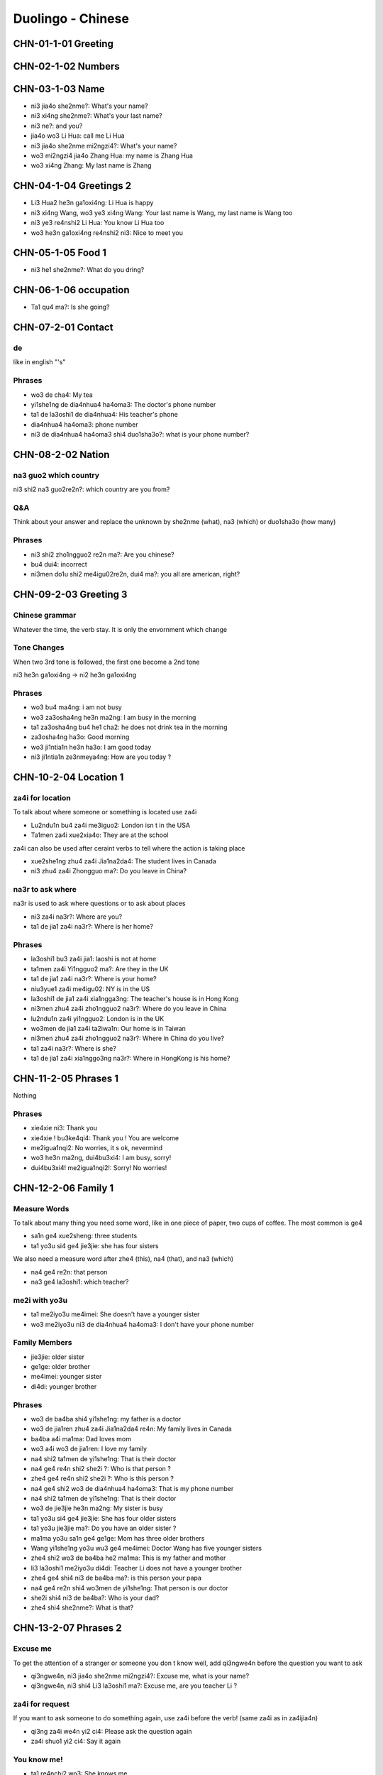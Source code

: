 Duolingo - Chinese
##################

CHN-01-1-01 Greeting
********************

CHN-02-1-02 Numbers
*******************

CHN-03-1-03 Name
****************

* ni3 jia4o she2nme?: What's your name?
* ni3 xi4ng she2nme?: What's your last name?
* ni3 ne?: and you?
* jia4o wo3 Li Hua: call me Li Hua
* ni3 jia4o she2nme mi2ngzi4?: What's your name?
* wo3 mi2ngzi4 jia4o Zhang Hua: my name is Zhang Hua
* wo3 xi4ng Zhang: My last name is Zhang

CHN-04-1-04 Greetings 2
***********************

* Li3 Hua2 he3n ga1oxi4ng: Li Hua is happy
* ni3 xi4ng Wang, wo3 ye3 xi4ng Wang: Your last name is Wang, my last name is Wang too
* ni3 ye3 re4nshi2 Li Hua: You know Li Hua too
* wo3 he3n ga1oxi4ng re4nshi2 ni3: Nice to meet you

CHN-05-1-05 Food 1
******************

* ni3 he1 she2nme?: What do you dring?

CHN-06-1-06 occupation
**********************

* Ta1 qu4 ma?: Is she going?

CHN-07-2-01 Contact
*******************

de
==

like in english "'s"

Phrases
=======

* wo3 de cha4: My tea
* yi1she1ng de dia4nhua4 ha4oma3: The doctor's phone number
* ta1 de la3oshi1 de dia4nhua4: His teacher's phone
* dia4nhua4 ha4oma3: phone number
* ni3 de dia4nhua4 ha4oma3 shi4 duo1sha3o?: what is your phone number?

CHN-08-2-02 Nation
******************

na3 guo2 which country
======================

ni3 shi2 na3 guo2re2n?: which country are you from?

Q&A
===

Think about your answer and replace the unknown by she2nme (what), na3 (which) or duo1sha3o (how many)

Phrases
=======

* ni3 shi2 zho1ngguo2 re2n ma?: Are you chinese?
* bu4 dui4: incorrect
* ni3men do1u shi2 me4igu02re2n, dui4 ma?: you all are american, right?

CHN-09-2-03 Greeting 3
**********************

Chinese grammar
===============

Whatever the time, the verb stay. It is only the envornment which change

Tone Changes
============

When two 3rd tone is followed, the first one become a 2nd tone

ni3 he3n ga1oxi4ng -> ni2 he3n ga1oxi4ng

Phrases
=======

* wo3 bu4 ma4ng: i am not busy
* wo3 za3osha4ng he3n ma2ng: I am busy in the morning
* ta1 za3osha4ng bu4 he1 cha2: he does not drink tea in the morning
* za3osha4ng ha3o: Good morning
* wo3 ji1ntia1n he3n ha3o: I am good today
* ni3 ji1ntia1n ze3nmeya4ng: How are you today ?

CHN-10-2-04 Location 1
**********************

za4i for location
=================

To talk about where someone or something is located use za4i

* Lu2ndu1n bu4 za4i me3iguo2: London isn t in the USA
* Ta1men za4i xue2xia4o: They are at the school

za4i can also be used after ceraint verbs to tell where the action is taking place

* xue2she1ng zhu4 za4i Jia1na2da4: The student lives in Canada
* ni3 zhu4 za4i Zhongguo ma?: Do you leave in China?

na3r to ask where
=================

na3r is used to ask where questions or to ask about places

* ni3 za4i na3r?: Where are you?
* ta1 de jia1 za4i na3r?: Where is her home?

Phrases
=======

* la3oshi1 bu3 za4i jia1: laoshi is not at home
* ta1men za4i Yi1ngguo2 ma?: Are they in the UK
* ta1 de jia1 za4i na3r?: Where is your home?
* niu3yue1 za4i me4igu02: NY is in the US
* la3oshi1 de jia1 za4i xia1ngga3ng: The teacher's house is in Hong Kong
* ni3men zhu4 za4i zho1ngguo2 na3r?: Where do you leave in China
* lu2ndu1n za4i yi1ngguo2: London is in the UK
* wo3men de jia1 za4i ta2iwa1n: Our home is in Taiwan
* ni3men zhu4 za4i zho1ngguo2 na3r?: Where in China do you live?
* ta1 za4i na3r?: Where is she?
* ta1 de jia1 za4i xia1nggo3ng na3r?: Where in HongKong is his home?

CHN-11-2-05 Phrases 1
*********************

Nothing

Phrases
=======

* xie4xie ni3: Thank you
* xie4xie ! bu3ke4qi4: Thank you ! You are welcome
* me2igua1nqi2: No worries, it s ok, nevermind
* wo3 he3n ma2ng, dui4bu3xi4: I am busy, sorry!
* dui4bu3xi4! me2igua1nqi2!: Sorry! No worries!

CHN-12-2-06 Family 1
********************

Measure Words
=============

To talk about many thing you need some word, like in one piece of paper, two cups of coffee. The most common is ge4

* sa1n ge4 xue2sheng: three students
* ta1 yo3u si4 ge4 jie3jie: she has four sisters

We also need a measure word after zhe4 (this), na4 (that), and na3 (which)

* na4 ge4 re2n: that person
* na3 ge4 la3oshi1: which teacher?

me2i with yo3u
==============

* ta1 me2iyo3u me4imei: She doesn't have a younger sister
* wo3 me2iyo3u ni3 de dia4nhua4 ha4oma3: I don't have your phone number

Family Members
==============

* jie3jie: older sister
* ge1ge: older brother
* me4imei: younger sister
* di4di: younger brother

Phrases
=======

* wo3 de ba4ba shi4 yi1she1ng: my father is a doctor
* wo3 de jia1ren zhu4 za4i Jia1na2da4 re4n: My family lives in Canada
* ba4ba a4i ma1ma: Dad loves mom
* wo3 a4i wo3 de jia1ren: I love my family
* na4 shi2 ta1men de yi1she1ng: That is their doctor
* na4 ge4 re4n shi2 she2i ?: Who is that person ?
* zhe4 ge4 re4n shi2 she2i ?: Who is this person ?
* na4 ge4 shi2 wo3 de dia4nhua4 ha4oma3: That is my phone number
* na4 shi2 ta1men de yi1she1ng: That is their doctor
* wo3 de jie3jie he3n ma2ng: My sister is busy
* ta1 yo3u si4 ge4 jie3jie: She has four older sisters
* ta1 yo3u jie3jie ma?: Do you have an older sister ?
* ma1ma yo3u sa1n ge4 ge1ge: Mom has three older brothers
* Wang yi1she1ng yo3u wu3 ge4 me4imei: Doctor Wang has five younger sisters
* zhe4 shi2 wo3 de ba4ba he2 ma1ma: This is my father and mother
* li3 la3oshi1 me2iyo3u di4di: Teacher Li does not have a younger brother
* zhe4 ge4 shi4 ni3 de ba4ba ma?: is this person your papa
* na4 ge4 re2n shi4 wo3men de yi1she1ng: That person is our doctor
* she2i shi4 ni3 de ba4ba?: Who is your dad?
* zhe4 shi4 she2nme?: What is that?

CHN-13-2-07 Phrases 2
*********************

Excuse me
=========

To get the attention of a stranger or someone you don t know well, add qi3ngwe4n before the question you want to ask

* qi3ngwe4n, ni3 jia4o she2nme mi2ngzi4?: Excuse me, what is your name?
* qi3ngwe4n, ni3 shi4 Li3 la3oshi1 ma?: Excuse me, are you teacher Li ?

za4i for request
================

If you want to ask someone to do something again, use za4i before the verb! (same za4i as in za4ijia4n)

* qi3ng za4i we4n yi2 ci4: Please ask the question again
* za4i shuo1 yi2 ci4: Say it again

You know me!
============

* ta1 re4nchi2 wo3: She knows me
* wo3 re4nchi2 ta1: I know her
* ta1men re4nchi2 ta1men: They know them

Phrases
=======

* wo3men we4n yi1she1ng: We ask the doctor
* qi3ngwe4n, ni3 shi4 li3 la3oshi1 ma?: Excuse me, are you teacher Li?
* ni3 zhi1dao4 ma?: Do you know?
* wo3 bu4 zhi1dao4: I don t know
* ni3 shuo1 yi1ngyu3 ma?: Do you speak English?
* ta1 shuo1 she2nme?: What does he say ?
* zho1ngguo2 re4n shuo1 ha4nyu3: Chinese people speak Chinese
* zhe4 shi4 ni3 de ha4nyu3 la3oshi1 ma? Is this your Chinese teacher?
* qi3ng za4i shuo1 yi1ci4: Please say it one more time
* qi3ng ba1ngzhu4 wo3 de di4di: Please help me younger brother
* qi3ng ba1ngzhu4 wo3: Please help me
* ni3 za4i we4n yi1ci4: Ask it again
* ni3 we4n ta1: you ask him
* zhe4 shi4 ni3 de ha4nyu3 la3oshi1 ma?: Is this your Chinese teacher?

CHN-14-2-08 Greeting 4
**********************

zui4, most
==========

Use zui4 (most) before an adjective to say that something is the most or the best

* wo3 zui4 ma2ng: I am the busiest: I am the busiest
* wo3 de ba4ba zui4 ga1oxi4ng: My dad is the happiest

Phrases
=======

* ??? ba4ba, ma1ma, wa?n a1n: Father, mother, good night !
* ??? yi1 hui4 er jia4n: See you in a bit
* ??? wo3 yi1 hui4 er jia4n wo3 de yi1she1ng: I see my doctor in a bit
* wo3 zui4ji4n he3n ma2ng: I recently have been busy
* wo3 bu4 cuo4, ni3 ne?: i am not bad, and you?
* ??? ho3o jiu3 bu4 jia4n ! ni3 zenmeyang ?: Long time no see ! How are you doing ?
* wo3men zui4ji4n bu4 cuo4: we have not been bad recently

CHN-15-2-09 Drink
*****************

Nothing

Phrases
=======

* ta1 bu4 ya4o bi1ng shui3: He doesn t want ice water
* ??? wo3men zaoshang he1 kafe1i: we drink coffee in the morning
* ??? wo3 ya4o kafe1i, bu4 ya4o niu2na3i: I want coffee, not want milk
* ta1men ya4o re4 niu2na3i: they want hot milk
* ta1 ya4o cha2, ye3 ya4o niu2na3i: He wants tea as well as milk

CHN-16-2-10 Location 2
**********************

Nothing

Phrases
=======

* yi1yua4n de dia4nhua4 ha4oma3 shi4 duo1sha3o?: What is the hospital phone number?
* ??? dui4bu4qi?, wo3men me2iyo3u xi3sho3ujia1n: Sorry, we do not have a bathroom
* yi1yua4n za4i na3r ?: Where is the hospital ?
* qi3ngwe4n, xi3sho3ujia1n za4i na3r?: Excuse me, where is the bathroom
* fa4ngua3n bu4 za4i na4r: The restaurant is not there
* yi1yua4n za4i zhe4r ma ?: Is the hospital here ?
* ni3 de jie3jie za4i fa4ngua3n: Your older sister is at the restaurant
* bu4, za4i na4r: No,it is there
* xi3sho3ujia1n za4i zhe4r ma?: Is the bathroom here?
* zhe4r me2iyo3u xi3sho3ujia1n: There is no bathroom here

CHN-17-2-11 Time 1
******************

Days and Months
===============

* xi1ngqi1yi1: Monday
* xi1ngqi1ye4r: Tuesday
* xi1ngqi1sa1n: Wednesday
* xi1ngqi1si4: Thursday
* xi1ngqi1wu3: Friday
* xi1ngqi1liu4: Saturday
* xi1ngqi1tia1n: Sunday
* xi1ngqi1ri4: Sunday

* yi1yue4: January
* e4ryue4: February
* sa3nyue4: March
* shi2'e4ryue4: December

Years
=====

* e4r li2ng yi1 ba1 nia2n: 2018 year
* yi1 jiu3 ba1 yi1 nia2n: 1981 year

Talking about dates
===================

* e4r li2ng yi1 yi1 nia2n shi2yue4 sa1nshi2 ha4o: November 30, 2011
* shi2'e4ryue4 yi1 ha4o, xi1ngqi1yi1: Monday, December 1

What day is it?
===============

* ji1ntia1n xi1ngqi1 ji3 ?: What day is it today?
* ji1ntia1n xi1ngqi1liu4: Today is Saturday
* xia4nza4i ji3 dia3n?: What time is it now?
* xia4nza4i liu4 dia3n: It is six o'clock now
* ji1ntia1n ji3 yue4 ji3 hao4?: What date is it today?
* ji1ntia1n qi1 yue4 wu3 ha4o: Today is July 5th

Phrases
=======

* ji3 yue4 ji3 ha4o ?: What date is it ?
* ji1ntia1n ji3 yue4 ji3 ha4o?: What date is today?
* mi2ngjia4n shi2ba1 ha4o: Tomorrow is the 18th
* mi2ngjia4n xi1ngqi1 ji3?: What day is Tomorrow?
* xi1ngqi1tia1n wo3 he1 cha2: Sundays I drink tea
* mi2ngjia4n xi1ngqi1ri4 ma?: Is Sunday Tomorrow?
* ji1ntia1n xi1ngqi1tia1n: Today is Sunday
* xi1ngqi1tia1n ji3 ha4o?: What day is sunday?
* ni3 ji3 dia3n chi fa4n?: What time do you eat ?
* ni3men mi2ngjia4n za3osha4ng jiu3 dia3n ba4n za4i na3r?: Where will you be tomorrow morning at 9:30?
* wo3 yi1 dia3n ba4n chi1 fa4n: I eat at 1:30
